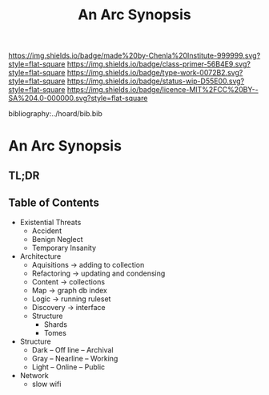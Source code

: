 #   -*- mode: org; fill-column: 60 -*-

#+TITLE: An Arc Synopsis
#+STARTUP: showall
#+TOC: headlines 4
#+PROPERTY: filename

[[https://img.shields.io/badge/made%20by-Chenla%20Institute-999999.svg?style=flat-square]] 
[[https://img.shields.io/badge/class-primer-56B4E9.svg?style=flat-square]]
[[https://img.shields.io/badge/type-work-0072B2.svg?style=flat-square]]
[[https://img.shields.io/badge/status-wip-D55E00.svg?style=flat-square]]
[[https://img.shields.io/badge/licence-MIT%2FCC%20BY--SA%204.0-000000.svg?style=flat-square]]

bibliography:../hoard/bib.bib

* An Arc Synopsis
:PROPERTIES:
:CUSTOM_ID:
:Name:     /home/deerpig/proj/chenla/wip/wip-arc-synopsis.org
:Created:  2018-04-01T22:19@Prek Leap (11.642600N-104.919210W)
:ID:       35916223-8290-4dce-966a-ee63b22f3ce4
:VER:      575868050.931021864
:GEO:      48P-491193-1287029-15
:BXID:     proj:TJA6-6311
:Class:    primer
:Type:     work
:Status:   wip
:Licence:  MIT/CC BY-SA 4.0
:END:

** TL;DR
** Table of Contents
 - Existential Threats
   - Accident
   - Benign Neglect
   - Temporary Insanity 
 - Architecture
  - Aquisitions -> adding to collection
  - Refactoring -> updating and condensing
  - Content     -> collections
  - Map         -> graph db index
  - Logic       -> running ruleset 
  - Discovery   -> interface
  - Structure
    - Shards
    - Tomes
 - Structure
   - Dark  -- Off line -- Archival
   - Gray  -- Nearline -- Working
   - Light -- Online   -- Public
 - Network
   - slow wifi 
